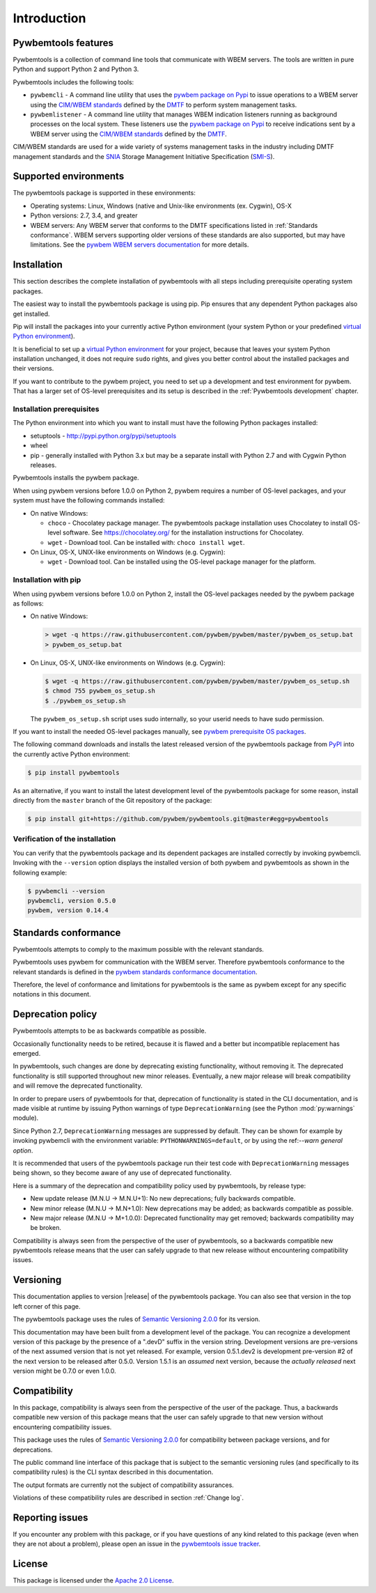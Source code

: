 .. Copyright  2017 IBM Corp. and Inova Development Inc.
..
.. Licensed under the Apache License, Version 2.0 (the "License");
.. you may not use this file except in compliance with the License.
.. You may obtain a copy of the License at
..
..    http://www.apache.org/licenses/LICENSE-2.0
..
.. Unless required by applicable law or agreed to in writing, software
.. distributed under the License is distributed on an "AS IS" BASIS,
.. WITHOUT WARRANTIES OR CONDITIONS OF ANY KIND, either express or implied.
.. See the License for the specific language governing permissions and
.. limitations under the License.
..


.. _`Introduction`:

Introduction
============

.. _`Pywbemtools Features`:

Pywbemtools features
--------------------

Pywbemtools is a collection of command line tools that communicate with WBEM
servers. The tools are written in pure Python and support Python 2 and Python
3.

Pywbemtools includes the following tools:

* ``pywbemcli`` - A command line utility that uses the `pywbem package on Pypi`_
  to issue operations to a WBEM server using the `CIM/WBEM standards`_ defined
  by the `DMTF`_ to perform system management tasks.

* ``pywbemlistener`` - A command line utility that manages WBEM indication
  listeners running as background processes on the local system. These listeners
  use the `pywbem package on Pypi`_ to receive indications sent by a WBEM
  server using the `CIM/WBEM standards`_ defined by the `DMTF`_.

CIM/WBEM standards are used for a wide variety of systems management tasks
in the industry including DMTF management standards and the `SNIA`_
Storage Management Initiative Specification (`SMI-S`_).

.. _pywbem package on Pypi: https://pypi.org/project/pywbem/
.. _DMTF: https://www.dmtf.org/
.. _CIM/WBEM standards: https://www.dmtf.org/standards/wbem/
.. _SNIA: https://www.snia.org/
.. _SMI-S: https://www.snia.org/forums/smi/tech_programs/smis_home


.. _`Supported environments`:

Supported environments
----------------------

.. _pywbem WBEM servers documentation: https://pywbem.readthedocs.io/en/stable/intro.html#wbem-servers

The pywbemtools package is supported in these environments:

* Operating systems: Linux, Windows (native and Unix-like environments
  (ex. Cygwin), OS-X
* Python versions: 2.7, 3.4, and greater
* WBEM servers: Any WBEM server that conforms to the DMTF specifications listed
  in :ref:`Standards conformance`. WBEM servers supporting older versions of
  these standards are also supported, but may have limitations.
  See the `pywbem WBEM servers documentation`_ for more details.


.. _`Installation`:

Installation
------------

.. _virtual Python environment: http://docs.python-guide.org/en/latest/dev/virtualenvs/
.. _PyPI: http://pypi.python.org/

This section describes the complete installation of pywbemtools with all steps
including prerequisite operating system packages.

The easiest way to install the pywbemtools package is using pip. Pip ensures
that any dependent Python packages also get installed.

Pip will install the packages into your currently active Python environment
(your system Python or your predefined `virtual Python environment`_).

It is beneficial to set up a `virtual Python environment`_ for your project,
because that leaves your system Python installation unchanged, it does not
require ``sudo`` rights, and gives you better control about the installed
packages and their versions.

If you want to contribute to the pywbem project, you need to set up a
development and test environment for pywbem. That has a larger set of OS-level
prerequisites and its setup is described in the :ref:`Pywbemtools development` chapter.


.. _`Installation prerequisites`:

Installation prerequisites
^^^^^^^^^^^^^^^^^^^^^^^^^^

The Python environment into which you want to install must have the following
Python packages installed:

- setuptools - http://pypi.python.org/pypi/setuptools
- wheel
- pip - generally installed with Python 3.x but may be a separate install
  with Python 2.7 and with Cygwin Python releases.

Pywbemtools installs the pywbem package.

When using pywbem versions before 1.0.0 on Python 2, pywbem requires a number
of OS-level packages, and your system must have the following commands
installed:

* On native Windows:

  - ``choco`` - Chocolatey package manager. The pywbemtools package installation
    uses Chocolatey to install OS-level software. See https://chocolatey.org/
    for the installation instructions for Chocolatey.

  - ``wget`` - Download tool. Can be installed with: ``choco install wget``.

* On Linux, OS-X, UNIX-like environments on Windows (e.g. Cygwin):

  - ``wget`` - Download tool. Can be installed using the OS-level package
    manager for the platform.

.. _`Installation with pip`:

Installation with pip
^^^^^^^^^^^^^^^^^^^^^

When using pywbem versions before 1.0.0 on Python 2, install the OS-level
packages needed by the pywbem package as follows:

* On native Windows:

  .. code-block:: bash

      > wget -q https://raw.githubusercontent.com/pywbem/pywbem/master/pywbem_os_setup.bat
      > pywbem_os_setup.bat

* On Linux, OS-X, UNIX-like environments on Windows (e.g. Cygwin):

  .. code-block:: bash

      $ wget -q https://raw.githubusercontent.com/pywbem/pywbem/master/pywbem_os_setup.sh
      $ chmod 755 pywbem_os_setup.sh
      $ ./pywbem_os_setup.sh

  The ``pywbem_os_setup.sh`` script uses sudo internally, so your userid
  needs to have sudo permission.

If you want to install the needed OS-level packages manually, see
`pywbem prerequisite OS packages <https://pywbem.readthedocs.io/en/latest/intro.html#prerequisite-operating-system-packages-for-install>`_.

The following command downloads and installs the latest released version of the
pywbemtools package from `PyPI`_ into the currently active Python environment:

.. code-block:: text

    $ pip install pywbemtools

As an alternative, if you want to install the latest development level of the
pywbemtools package for some reason, install directly from the ``master``
branch of the Git repository of the package:

.. code-block:: text

    $ pip install git+https://github.com/pywbem/pywbemtools.git@master#egg=pywbemtools


.. _`Verification of the installation`:

Verification of the installation
^^^^^^^^^^^^^^^^^^^^^^^^^^^^^^^^

You can verify that the pywbemtools package and its dependent packages are
installed correctly by invoking pywbemcli. Invoking with the ``--version``
option displays the installed version of both pywbem and pywbemtools as
shown in the following example:

.. code-block:: bash

    $ pywbemcli --version
    pywbemcli, version 0.5.0
    pywbem, version 0.14.4


.. _`Standards conformance`:

Standards conformance
---------------------

.. _pywbem standards conformance documentation: https://pywbem.readthedocs.io/en/stable/intro.html#standards-conformance

Pywbemtools attempts to comply to the maximum possible with the relevant standards.

Pywbemtools uses pywbem for communication with the WBEM server. Therefore
pywbemtools conformance to the relevant standards is defined in the `pywbem
standards conformance documentation`_.

Therefore, the level of conformance and limitations for pywbemtools is the same
as pywbem except for any specific notations in this document.


.. _`Deprecation policy`:

Deprecation policy
------------------

Pywbemtools attempts to be as backwards compatible as possible.

Occasionally functionality needs to be retired, because it is flawed and
a better but incompatible replacement has emerged.

In pywbemtools, such changes are done by deprecating existing functionality,
without removing it. The deprecated functionality is still supported throughout
new minor releases. Eventually, a new major release will break compatibility
and will remove the deprecated functionality.

In order to prepare users of pywbemtools for that, deprecation of functionality
is stated in the CLI documentation, and is made visible at runtime by issuing
Python warnings of type ``DeprecationWarning`` (see the Python
:mod:`py:warnings` module).

Since Python 2.7, ``DeprecationWarning`` messages are suppressed by default.
They can be shown for example by invoking pywbemcli with the environment
variable: ``PYTHONWARNINGS=default``, or by using the
ref:`--warn general option`.

It is recommended that users of the pywbemtools package run their test code with
``DeprecationWarning`` messages being shown, so they become aware of any use of
deprecated functionality.

Here is a summary of the deprecation and compatibility policy used by
pywbemtools, by release type:

* New update release (M.N.U -> M.N.U+1): No new deprecations; fully backwards
  compatible.
* New minor release (M.N.U -> M.N+1.0): New deprecations may be added; as
  backwards compatible as possible.
* New major release (M.N.U -> M+1.0.0): Deprecated functionality may get
  removed; backwards compatibility may be broken.

Compatibility is always seen from the perspective of the user of pywbemtools,
so a backwards compatible new pywbemtools release means that the user can
safely upgrade to that new release without encountering compatibility issues.

Versioning
----------

This documentation applies to version |release| of the pywbemtools package. You
can also see that version in the top left corner of this page.

The pywbemtools package uses the rules of `Semantic Versioning 2.0.0`_ for its
version.

.. _Semantic Versioning 2.0.0: http://semver.org/spec/v2.0.0.html


This documentation may have been built from a development level of the
package. You can recognize a development version of this package by the
presence of a ".devD" suffix in the version string. Development versions are
pre-versions of the next assumed version that is not yet released. For example,
version 0.5.1.dev2 is development pre-version #2 of the next version to be
released after 0.5.0. Version 1.5.1 is an `assumed` next version, because the
`actually released` next version might be 0.7.0 or even 1.0.0.


.. _`Compatibility`:

Compatibility
-------------

In this package, compatibility is always seen from the perspective of the user
of the package. Thus, a backwards compatible new version of this package means
that the user can safely upgrade to that new version without encountering
compatibility issues.

This package uses the rules of `Semantic Versioning 2.0.0`_ for compatibility
between package versions, and for deprecations.

The public command line interface of this package that is subject to the
semantic versioning rules (and specifically to its compatibility rules) is
the CLI syntax described in this documentation.

The output formats are currently not the subject of compatibility assurances.

Violations of these compatibility rules are described in section
:ref:`Change log`.


.. _`Reporting issues`:

Reporting issues
----------------

If you encounter any problem with this package, or if you have questions of any
kind related to this package (even when they are not about a problem), please
open an issue in the `pywbemtools issue tracker`_.

.. _pywbemtools issue tracker: https://github.com/pywbem/pywbemtools/issues


.. _`License`:

License
-------

This package is licensed under the `Apache 2.0 License`_.

.. _Apache 2.0 License: https://raw.githubusercontent.com/pywbem/pywbemtools/master/LICENSE
